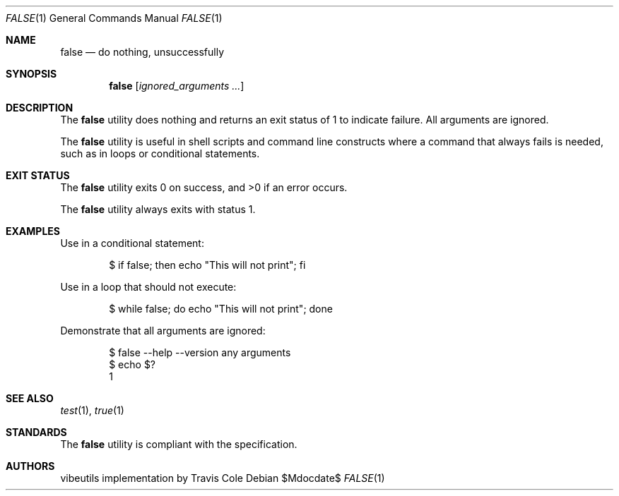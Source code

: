 .\" OpenBSD-style concise man page for false
.Dd $Mdocdate$
.Dt FALSE 1
.Os
.Sh NAME
.Nm false
.Nd do nothing, unsuccessfully
.Sh SYNOPSIS
.Nm false
.Op Ar ignored_arguments ...
.Sh DESCRIPTION
The
.Nm
utility does nothing and returns an exit status of 1 to indicate failure.
All arguments are ignored.
.Pp
The
.Nm
utility is useful in shell scripts and command line constructs where
a command that always fails is needed, such as in loops or conditional
statements.
.Sh EXIT STATUS
.Ex -std false
.Pp
The
.Nm
utility always exits with status 1.
.Sh EXAMPLES
Use in a conditional statement:
.Bd -literal -offset indent
$ if false; then echo "This will not print"; fi
.Ed
.Pp
Use in a loop that should not execute:
.Bd -literal -offset indent
$ while false; do echo "This will not print"; done
.Ed
.Pp
Demonstrate that all arguments are ignored:
.Bd -literal -offset indent
$ false --help --version any arguments
$ echo $?
1
.Ed
.Sh SEE ALSO
.Xr test 1 ,
.Xr true 1
.Sh STANDARDS
The
.Nm
utility is compliant with the
.St -p1003.1-2017
specification.
.Sh AUTHORS
.An "vibeutils implementation by Travis Cole"
